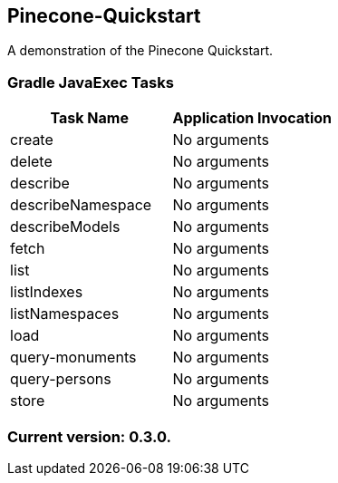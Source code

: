 Pinecone-Quickstart
-------------------

A demonstration of the Pinecone Quickstart.

Gradle JavaExec Tasks
~~~~~~~~~~~~~~~~~~~~~

[options="header"]
|=======================
|Task Name         |Application Invocation
|create            |No arguments
|delete            |No arguments
|describe          |No arguments
|describeNamespace |No arguments
|describeModels    |No arguments
|fetch             |No arguments
|list              |No arguments
|listIndexes       |No arguments
|listNamespaces    |No arguments
|load              |No arguments
|query-monuments   |No arguments
|query-persons     |No arguments
|store             |No arguments
|=======================

Current version: 0.3.0.
~~~~~~~~~~~~~~~~~~~~~~~
